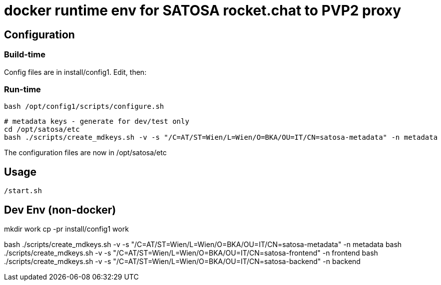 # docker runtime env for SATOSA rocket.chat to PVP2 proxy


## Configuration

### Build-time

Config files are in install/config1. Edit, then:


### Run-time

    bash /opt/config1/scripts/configure.sh

    # metadata keys - generate for dev/test only
    cd /opt/satosa/etc
    bash ./scripts/create_mdkeys.sh -v -s "/C=AT/ST=Wien/L=Wien/O=BKA/OU=IT/CN=satosa-metadata" -n metadata


The configuration files are now in /opt/satosa/etc


## Usage

    /start.sh



## Dev Env (non-docker)

mkdir work
cp -pr install/config1 work

bash ./scripts/create_mdkeys.sh -v -s "/C=AT/ST=Wien/L=Wien/O=BKA/OU=IT/CN=satosa-metadata" -n metadata
bash ./scripts/create_mdkeys.sh -v -s "/C=AT/ST=Wien/L=Wien/O=BKA/OU=IT/CN=satosa-frontend" -n frontend
bash ./scripts/create_mdkeys.sh -v -s "/C=AT/ST=Wien/L=Wien/O=BKA/OU=IT/CN=satosa-backend" -n backend